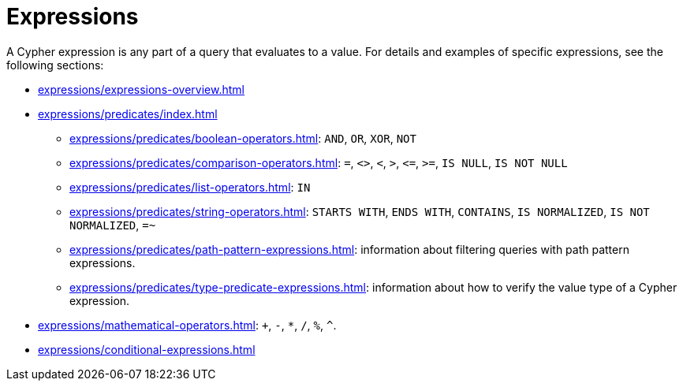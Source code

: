 = Expressions

A Cypher expression is any part of a query that evaluates to a value.
For details and examples of specific expressions, see the following sections:

* xref:expressions/expressions-overview.adoc[]
* xref:expressions/predicates/index.adoc[]
** xref:expressions/predicates/boolean-operators.adoc[]: `AND`, `OR`, `XOR`, `NOT`
** xref:expressions/predicates/comparison-operators.adoc[]: `=`, `<>`, `<`, `>`, `\<=`, `>=`, `IS NULL`, `IS NOT NULL`
** xref:expressions/predicates/list-operators.adoc[]: `IN`
** xref:expressions/predicates/string-operators.adoc[]: `STARTS WITH`, `ENDS WITH`, `CONTAINS`, `IS NORMALIZED`, `IS NOT NORMALIZED`, `=~`
** xref:expressions/predicates/path-pattern-expressions.adoc[]: information about filtering queries with path pattern expressions.
** xref:expressions/predicates/type-predicate-expressions.adoc[]: information about how to verify the value type of a Cypher expression.
* xref:expressions/mathematical-operators.adoc[]: `+`, `-`, `*`, `/`, `%`, `^`.
* xref:expressions/conditional-expressions.adoc[]
